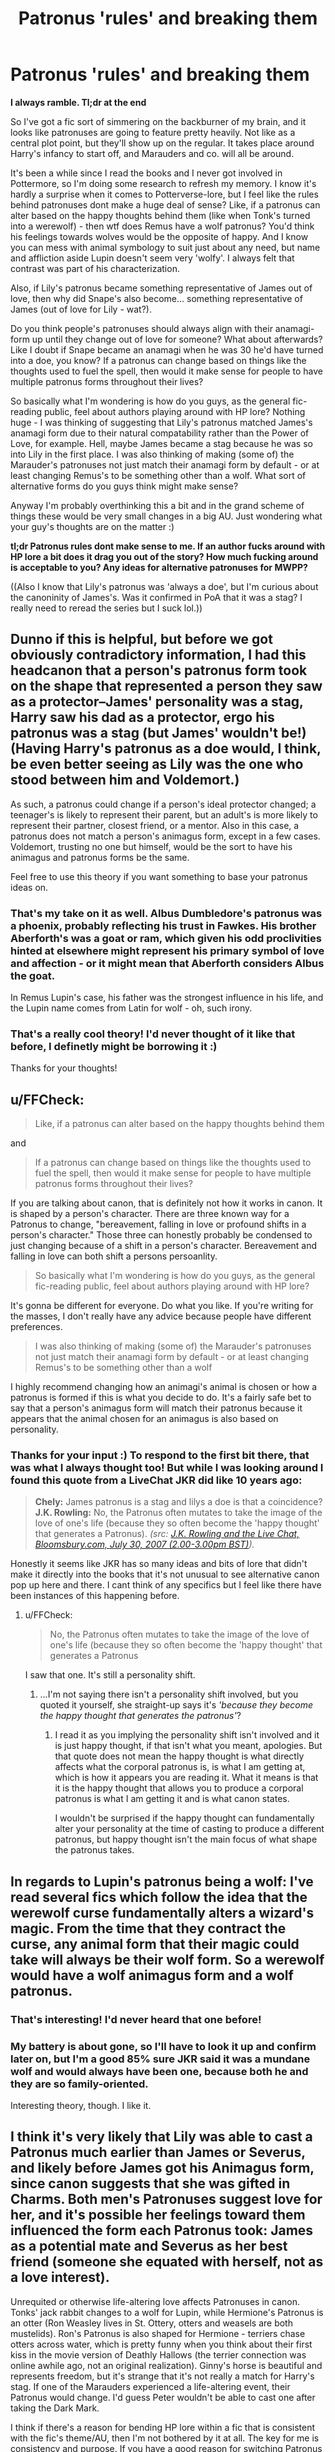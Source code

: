 #+TITLE: Patronus 'rules' and breaking them

* Patronus 'rules' and breaking them
:PROPERTIES:
:Author: Mo0nFishy
:Score: 18
:DateUnix: 1535863682.0
:DateShort: 2018-Sep-02
:FlairText: Discussion
:END:
*I always ramble. Tl;dr at the end*

So I've got a fic sort of simmering on the backburner of my brain, and it looks like patronuses are going to feature pretty heavily. Not like as a central plot point, but they'll show up on the regular. It takes place around Harry's infancy to start off, and Marauders and co. will all be around.

It's been a while since I read the books and I never got involved in Pottermore, so I'm doing some research to refresh my memory. I know it's hardly a surprise when it comes to Potterverse-lore, but I feel like the rules behind patronuses dont make a huge deal of sense? Like, if a patronus can alter based on the happy thoughts behind them (like when Tonk's turned into a werewolf) - then wtf does Remus have a wolf patronus? You'd think his feelings towards wolves would be the opposite of happy. And I know you can mess with animal symbology to suit just about any need, but name and affliction aside Lupin doesn't seem very 'wolfy'. I always felt that contrast was part of his characterization.

Also, if Lily's patronus became something representative of James out of love, then why did Snape's also become... something representative of James (out of love for Lily - wat?).

Do you think people's patronuses should always align with their anamagi-form up until they change out of love for someone? What about afterwards? Like I doubt if Snape became an anamagi when he was 30 he'd have turned into a doe, you know? If a patronus can change based on things like the thoughts used to fuel the spell, then would it make sense for people to have multiple patronus forms throughout their lives?

So basically what I'm wondering is how do you guys, as the general fic-reading public, feel about authors playing around with HP lore? Nothing huge - I was thinking of suggesting that Lily's patronus matched James's anamagi form due to their natural compatability rather than the Power of Love, for example. Hell, maybe James became a stag because he was so into Lily in the first place. I was also thinking of making (some of) the Marauder's patronuses not just match their anamagi form by default - or at least changing Remus's to be something other than a wolf. What sort of alternative forms do you guys think might make sense?

Anyway I'm probably overthinking this a bit and in the grand scheme of things these would be very small changes in a big AU. Just wondering what your guy's thoughts are on the matter :)

*tl;dr Patronus rules dont make sense to me. If an author fucks around with HP lore a bit does it drag you out of the story? How much fucking around is acceptable to you? Any ideas for alternative patronuses for MWPP?*

((Also I know that Lily's patronus was 'always a doe', but I'm curious about the canoninity of James's. Was it confirmed in PoA that it was a stag? I really need to reread the series but I suck lol.))


** Dunno if this is helpful, but before we got obviously contradictory information, I had this headcanon that a person's patronus form took on the shape that represented a person they saw as a protector--James' personality was a stag, Harry saw his dad as a protector, ergo his patronus was a stag (but James' wouldn't be!) (Having Harry's patronus as a doe would, I think, be even better seeing as Lily was the one who stood between him and Voldemort.)

As such, a patronus could change if a person's ideal protector changed; a teenager's is likely to represent their parent, but an adult's is more likely to represent their partner, closest friend, or a mentor. Also in this case, a patronus does not match a person's animagus form, except in a few cases. Voldemort, trusting no one but himself, would be the sort to have his animagus and patronus forms be the same.

Feel free to use this theory if you want something to base your patronus ideas on.
:PROPERTIES:
:Author: SilverCookieDust
:Score: 21
:DateUnix: 1535866612.0
:DateShort: 2018-Sep-02
:END:

*** That's my take on it as well. Albus Dumbledore's patronus was a phoenix, probably reflecting his trust in Fawkes. His brother Aberforth's was a goat or ram, which given his odd proclivities hinted at elsewhere might represent his primary symbol of love and affection - or it might mean that Aberforth considers Albus the goat.

In Remus Lupin's case, his father was the strongest influence in his life, and the Lupin name comes from Latin for wolf - oh, such irony.
:PROPERTIES:
:Author: wordhammer
:Score: 17
:DateUnix: 1535867644.0
:DateShort: 2018-Sep-02
:END:


*** That's a really cool theory! I'd never thought of it like that before, I definetly might be borrowing it :)

Thanks for your thoughts!
:PROPERTIES:
:Author: Mo0nFishy
:Score: 3
:DateUnix: 1535915373.0
:DateShort: 2018-Sep-02
:END:


** u/FFCheck:
#+begin_quote
  Like, if a patronus can alter based on the happy thoughts behind them
#+end_quote

and

#+begin_quote
  If a patronus can change based on things like the thoughts used to fuel the spell, then would it make sense for people to have multiple patronus forms throughout their lives?
#+end_quote

If you are talking about canon, that is definitely not how it works in canon. It is shaped by a person's character. There are three known way for a Patronus to change, "bereavement, falling in love or profound shifts in a person's character." Those three can honestly probably be condensed to just changing because of a shift in a person's character. Bereavement and falling in love can both shift a persons persoanlity.

#+begin_quote
  So basically what I'm wondering is how do you guys, as the general fic-reading public, feel about authors playing around with HP lore?
#+end_quote

It's gonna be different for everyone. Do what you like. If you're writing for the masses, I don't really have any advice because people have different preferences.

#+begin_quote
  I was also thinking of making (some of) the Marauder's patronuses not just match their anamagi form by default - or at least changing Remus's to be something other than a wolf
#+end_quote

I highly recommend changing how an animagi's animal is chosen or how a patronus is formed if this is what you decide to do. It's a fairly safe bet to say that a person's animagus form will match their patronus because it appears that the animal chosen for an animagus is also based on personality.
:PROPERTIES:
:Author: FFCheck
:Score: 11
:DateUnix: 1535865469.0
:DateShort: 2018-Sep-02
:END:

*** Thanks for your input :) To respond to the first bit there, that was what I always thought too! But while I was looking around I found this quote from a LiveChat JKR did like 10 years ago:

#+begin_quote
  *Chely:* James patronus is a stag and lilys a doe is that a coincidence? *J.K. Rowling:* No, the Patronus often mutates to take the image of the love of one's life (because they so often become the 'happy thought' that generates a Patronus). /(src: [[http://www.accio-quote.org/articles/2007/0730-bloomsbury-chat.html][J.K. Rowling and the Live Chat, Bloomsbury.com, July 30, 2007 (2.00-3.00pm BST)]])./
#+end_quote

Honestly it seems like JKR has so many ideas and bits of lore that didn't make it directly into the books that it's not unusual to see alternative canon pop up here and there. I cant think of any specifics but I feel like there have been instances of this happening before.
:PROPERTIES:
:Author: Mo0nFishy
:Score: 5
:DateUnix: 1535866557.0
:DateShort: 2018-Sep-02
:END:

**** u/FFCheck:
#+begin_quote
   No, the Patronus often mutates to take the image of the love of one's life (because they so often become the 'happy thought' that generates a Patronus
#+end_quote

I saw that one. It's still a personality shift.
:PROPERTIES:
:Author: FFCheck
:Score: 5
:DateUnix: 1535898164.0
:DateShort: 2018-Sep-02
:END:

***** ...I'm not saying there isn't a personality shift involved, but you quoted it yourself, she straight-up says it's /'because they become the happy thought that generates the patronus'/?
:PROPERTIES:
:Author: Mo0nFishy
:Score: 2
:DateUnix: 1535909535.0
:DateShort: 2018-Sep-02
:END:

****** I read it as you implying the personality shift isn't involved and it is just happy thought, if that isn't what you meant, apologies. But that quote does not mean the happy thought is what directly affects what the corporal patronus is, is what I am getting at, which is how it appears you are reading it. What it means is that it is the happy thought that allows you to produce a corporal patronus is what I am getting it and is what canon states.

I wouldn't be surprised if the happy thought can fundamentally alter your personality at the time of casting to produce a different patronus, but happy thought isn't the main focus of what shape the patronus takes.
:PROPERTIES:
:Author: FFCheck
:Score: 2
:DateUnix: 1535915302.0
:DateShort: 2018-Sep-02
:END:


** In regards to Lupin's patronus being a wolf: I've read several fics which follow the idea that the werewolf curse fundamentally alters a wizard's magic. From the time that they contract the curse, any animal form that their magic could take will always be their wolf form. So a werewolf would have a wolf animagus form and a wolf patronus.
:PROPERTIES:
:Author: chiruochiba
:Score: 6
:DateUnix: 1535909665.0
:DateShort: 2018-Sep-02
:END:

*** That's interesting! I'd never heard that one before!
:PROPERTIES:
:Author: Mo0nFishy
:Score: 2
:DateUnix: 1535909775.0
:DateShort: 2018-Sep-02
:END:


*** My battery is about gone, so I'll have to look it up and confirm later on, but I'm a good 85% sure JKR said it was a mundane wolf and would always have been one, because both he and they are so family-oriented.

Interesting theory, though. I like it.
:PROPERTIES:
:Author: Macallion
:Score: 2
:DateUnix: 1536017771.0
:DateShort: 2018-Sep-04
:END:


** I think it's very likely that Lily was able to cast a Patronus much earlier than James or Severus, and likely before James got his Animagus form, since canon suggests that she was gifted in Charms. Both men's Patronuses suggest love for her, and it's possible her feelings toward them influenced the form each Patronus took: James as a potential mate and Severus as her best friend (someone she equated with herself, not as a love interest).

Unrequited or otherwise life-altering love affects Patronuses in canon. Tonks' jack rabbit changes to a wolf for Lupin, while Hermione's Patronus is an otter (Ron Weasley lives in St. Ottery, otters and weasels are both mustelids). Ron's Patronus is also shaped for Hermione - terriers chase otters across water, which is pretty funny when you think about their first kiss in the movie version of Deathly Hallows (the terrier connection was online awhile ago, not an original realization). Ginny's horse is beautiful and represents freedom, but it's strange that it's not really a match for Harry's stag. If one of the Marauders experienced a life-altering event, their Patronus would change. I'd guess Peter wouldn't be able to cast one after taking the Dark Mark.

I think if there's a reason for bending HP lore within a fic that is consistent with the fic's theme/AU, then I'm not bothered by it at all. The key for me is consistency and purpose. If you have a good reason for switching Patronus forms that works within the story, then go for it.
:PROPERTIES:
:Author: andante528
:Score: 8
:DateUnix: 1535866774.0
:DateShort: 2018-Sep-02
:END:

*** It is also possible that Lily, James, and Sirius weren't able to cast it. Just a thought, not an opinion on wether or not they could do it.
:PROPERTIES:
:Author: TheMorningSage23
:Score: 3
:DateUnix: 1535887963.0
:DateShort: 2018-Sep-02
:END:

**** Possibly! But I think Lily must have been able to as she's stated to have always had a doe patronus in the books. It probably would have made sense for Sirius and James to as well, since The Order seems to have used them for carrying messages and they're known to have been talented wizards. Maybe it's more complicated than prohibitively difficult, seeing as DA all picked it up (from what I remember) with proper instruction?
:PROPERTIES:
:Author: Mo0nFishy
:Score: 3
:DateUnix: 1535910309.0
:DateShort: 2018-Sep-02
:END:

***** Yeah, personally I think that the Patronus should have been harder and not many people should have been able to learn it if it was so advanced. I think it's prestige may have been overplayed. But yeah, just a thought.
:PROPERTIES:
:Author: TheMorningSage23
:Score: 2
:DateUnix: 1535910476.0
:DateShort: 2018-Sep-02
:END:


*** u/Lakas1236547:
#+begin_quote
  I'd guess Peter wouldn't be able to cast one after taking the Dark Mark.
#+end_quote

Why not? Dark Wizards can cast Patronus canonically.
:PROPERTIES:
:Author: Lakas1236547
:Score: 2
:DateUnix: 1535930327.0
:DateShort: 2018-Sep-03
:END:


** My biggest gripe with the whole patronus stuff is that dementors feast on happiness and yet are driven away by a Patronus. Fixing this isn't really difficult, just assume that Dementors feast on misery and have an aura which suppresses happiness. They can't stand happiness and positive emotions in general, therefore a Patronus drives them off.
:PROPERTIES:
:Author: Hellstrike
:Score: 3
:DateUnix: 1535881243.0
:DateShort: 2018-Sep-02
:END:

*** u/MindForgedManacle:
#+begin_quote
  just assume that Dementors feast on misery
#+end_quote

This is said in canon, more or less. The purpose of draining happiness is to create a general despair (which also allows them to breed). According to Lupin in PoA, the reason the Patronus works is because it has no negative memories as part of itself so the Dementor cannot feed on it.
:PROPERTIES:
:Author: MindForgedManacle
:Score: 4
:DateUnix: 1535895377.0
:DateShort: 2018-Sep-02
:END:


*** It's funny you should mention this, because dementor-logic has been something I've been thinking about a lot as well. I pretty much came to the same conclusion as you - I think it will make more sense for dementors to flourish in the miserable and apocalyptic world I'm planning.
:PROPERTIES:
:Author: Mo0nFishy
:Score: 3
:DateUnix: 1535883470.0
:DateShort: 2018-Sep-02
:END:

**** ([[/u/Hellstrike]], this is of interest to you too)

The solution I've found to this conundrum is that Dementors' feeding works opposite to Legilimency: they can only take your happiness and happy memories if you're /not/ thinking about them. So they make you the opposite of happy (e.g. miserable) so that your consciousness leaves your happiness "unguarded", and then feed on it. Patronuses are concentrated happiness with nothing else to be distracted towards; they're the embodiment of the happiness /fightning back/, in fact.
:PROPERTIES:
:Author: Achille-Talon
:Score: 3
:DateUnix: 1535892762.0
:DateShort: 2018-Sep-02
:END:

***** Isn't that unnecessarily complicated? I mean, it would even be more fitting for demonic, half rotten monsters to thrive on misery, right?
:PROPERTIES:
:Author: Hellstrike
:Score: 3
:DateUnix: 1535893245.0
:DateShort: 2018-Sep-02
:END:

****** I suppose it is, but it's more consistent with canon my way. Your way is fine for an AU but for a regular fic my way is the better way to go.
:PROPERTIES:
:Author: Achille-Talon
:Score: 4
:DateUnix: 1535894893.0
:DateShort: 2018-Sep-02
:END:

******* It's not canon compliant either way and the only difference it makes is how Lupin mixed stuff up.
:PROPERTIES:
:Author: Hellstrike
:Score: 3
:DateUnix: 1535895025.0
:DateShort: 2018-Sep-02
:END:


*** I tend to think of “happiness” like warmth to a dementor. Dementors are incredibly cold, they make everything around them cold, and they constantly seek out any warmth they can find. A Patronus, however, is so concentrated and intense that it burns them.
:PROPERTIES:
:Author: colorandtimbre
:Score: 1
:DateUnix: 1535912690.0
:DateShort: 2018-Sep-02
:END:


** In Remus's case, JK seems to have focused on animal symbolism. Wolves are family oriented and non-agressive, so that's why Remus's Patronus is a wolf, and of course he doesn't like it. If you really want to change it, I personally think you should do it in a way that makes sense. Then you might have to think of an animal that somehow represents his personality or something. It's very risky to change something that has already been established as canon and something as significant as Patronuses would require some research. Because in Sirius's case, his Patronus form seems very fitting, at least to me, so you would have to think about why a different animal would be better. I see nothing wrong with the fact that their animagi forms are the same as their Patronuses, to me it somehow adds consistancy.
:PROPERTIES:
:Author: Amata69
:Score: 2
:DateUnix: 1535977140.0
:DateShort: 2018-Sep-03
:END:


** To add to my previous point, in au in my head, Remus learns not to be ashamed of his Patronus, he learns that he shouldn't be ashamed of his condition. He might not be accepted by every individual he meets, but he learns it's not his fault, that he has family who accepts him. So the whole irony disappears and the Patronus becomes a symbol of a lesson he has learned.
:PROPERTIES:
:Author: Amata69
:Score: 1
:DateUnix: 1535977693.0
:DateShort: 2018-Sep-03
:END:
